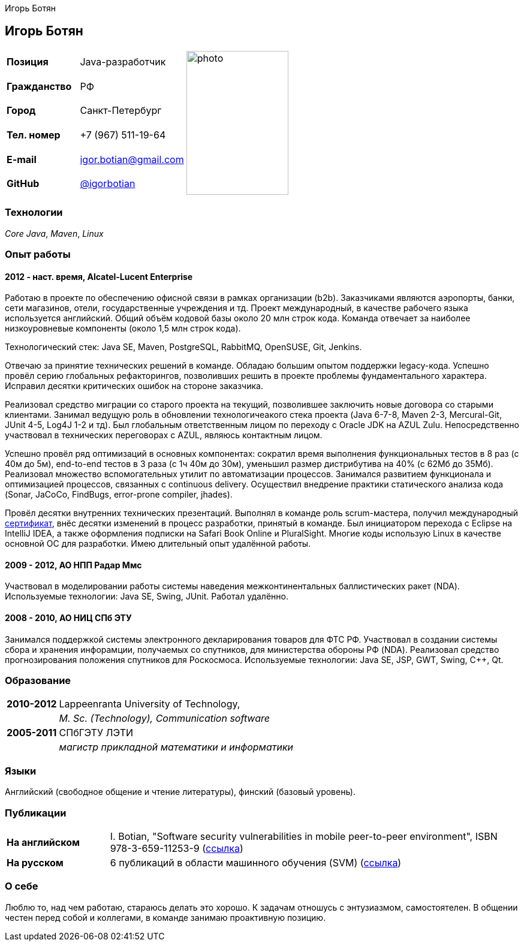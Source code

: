 = CV
:notitle:
:author: Игорь Ботян
:doctype: article

== Игорь Ботян

[frame=none]
[grid=none]
[width=100%]
[cols="22%,32%,45%"]
|===
| *Позиция* | Java-разработчик .6+^.^| image:photo.jpg[,170,240]
| *Гражданство* | РФ
| *Город* | Санкт-Петербург
| *Тел. номер* | +7 (967) 511-19-64
| *E-mail* | mailto:igor.botian@gmail.com[igor.botian@gmail.com]
| *GitHub* | https://www.github.com/igorbotian[@igorbotian]
|===

=== Технологии

_Core Java_, _Maven_, _Linux_

=== Опыт работы

==== 2012 - наст. время, Alcatel-Lucent Enterprise

Работаю в проекте по обеспечению офисной связи в рамках организации (b2b).
Заказчиками являются аэропорты, банки, сети магазинов, отели, государственные учреждения и тд.
Проект международный, в качестве рабочего языка используется английский.
Общий объём кодовой базы около 20 млн строк кода.
Команда отвечает за наиболее низкоуровневые компоненты (около 1,5 млн строк кода).

Технологический стек: Java SE, Maven, PostgreSQL, RabbitMQ, OpenSUSE, Git, Jenkins.

Отвечаю за принятие технических решений в команде.
Обладаю большим опытом поддержки legacy-кода.
Успешно провёл серию глобальных рефакторингов, позволивших решить в проекте проблемы фундаментального характера.
Исправил десятки критических ошибок на стороне заказчика.

Реализовал средство миграции со старого проекта на текущий, позволившее заключить новые договора со старыми клиентами.
Занимал ведущую роль в обновлении технологичеакого стека проекта (Java 6-7-8, Maven 2-3, Mercural-Git, JUnit 4-5, Log4J 1-2 и тд).
Был глобальным ответственным лицом по переходу с Oracle JDK на AZUL Zulu.
Непосредственно участвовал в технических переговорах с AZUL, являюсь контактным лицом.

Успешно провёл ряд оптимизаций в основных компонентах: сократил время выполнения функциональных тестов в 8 раз (с 40м до 5м), end-to-end тестов в 3 раза (с 1ч 40м до 30м), уменьшил размер дистрибутива на 40% (с 62Мб до 35Мб).
Реализовал множество вспомогательных утилит по автоматизации процессов.
Занимался развитием функционала и оптимизацией процессов, связанных с continuous delivery.
Осуществил внедрение практики статического анализа кода (Sonar, JaCoCo, FindBugs, error-prone compiler, jhades).

Провёл десятки внутренних технических презентаций.
Выполнял в команде роль scrum-мастера, получил международный http://bcert.me/szowjwtj[сертификат], внёс десятки изменений в процесс разработки, принятый в команде.
Был инициатором перехода с Eclipse на IntelliJ IDEA, а также оформления подписки на Safari Book Online и PluralSight.
Многие коды использую Linux в качестве основной ОС для разработки.
Имею длительный опыт удалённой работы.

==== 2009 - 2012, АО НПП Радар Ммс

Участвовал в моделировании работы системы наведения межконтинентальных баллистических ракет (NDA).
Используемые технологии: Java SE, Swing, JUnit.
Работал удалённо.

==== 2008 - 2010, АО НИЦ СПб ЭТУ

Занимался поддержкой системы электронного декларирования товаров для ФТС РФ.
Участвовал в создании системы сбора и хранения инфорамции, получаемых со спутников, для министерства обороны РФ (NDA).
Реализовал средство прогнозирования положения спутников для Роскосмоса.
Используемые технологии: Java SE, JSP, GWT, Swing, C++, Qt.

=== Образование

[frame=none]
[grid=none]
[cols="15%,85%"]
|===
| *2010-2012* | Lappeenranta University of Technology,
| | _M. Sc. (Technology), Communication software_
| *2005-2011* | СПбГЭТУ ЛЭТИ
| | _магистр прикладной математики и информатики_
|===

=== Языки

Английский (свободное общение и чтение литературы), финский (базовый уровень).

=== Публикации

[frame=none]
[grid=none]
[width=100%]
[cols="20%,80%"]
|===
| *На английском* | I. Botian, "Software security vulnerabilities in mobile peer-to-peer environment", ISBN 978-3-659-11253-9 (https://github.com/igorbotian/msc-thesis/releases[ссылка])
| *На русском* | 6 публикаций в области машинного обучения (SVM) (https://github.com/igorbotian/phd-articles/releases[ссылка])
|===

=== О себе

Люблю то, над чем работаю, стараюсь делать это хорошо.
К задачам отношусь с энтузиазмом, самостоятелен.
В общении честен перед собой и коллегами, в команде занимаю проактивную позицию.